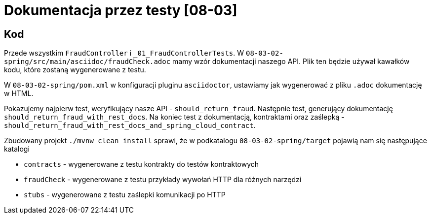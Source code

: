 = Dokumentacja przez testy [08-03]

== Kod

Przede wszystkim `FraudController` i `_01_FraudControllerTests`.
W `08-03-02-spring/src/main/asciidoc/fraudCheck.adoc` mamy wzór dokumentacji naszego API. Plik ten będzie używał kawałków kodu, które zostaną wygenerowane z testu.

W `08-03-02-spring/pom.xml` w konfiguracji pluginu `asciidoctor`, ustawiamy jak wygenerować z pliku `.adoc` dokumentację w HTML.

Pokazujemy najpierw test, weryfikujący nasze API - `should_return_fraud`. Następnie test, generujący dokumentację `should_return_fraud_with_rest_docs`. Na koniec test z dokumentacją, kontraktami oraz zaślepką - `should_return_fraud_with_rest_docs_and_spring_cloud_contract`.

Zbudowany projekt `./mvnw clean install` sprawi, że w podkatalogu `08-03-02-spring/target` pojawią nam się następujące katalogi

* `contracts` - wygenerowane z testu kontrakty do testów kontraktowych
* `fraudCheck` - wygenerowane z testu przykłady wywołań HTTP dla różnych narzędzi
* `stubs` - wygenerowane z testu zaślepki komunikacji po HTTP
